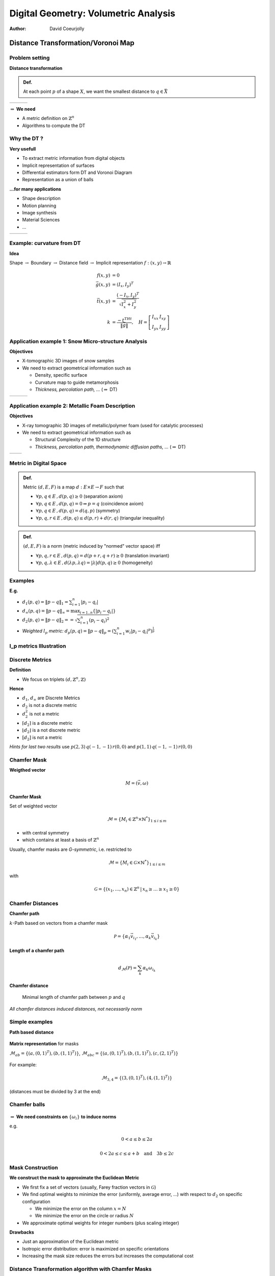 =====================================
Digital Geometry: Volumetric Analysis
=====================================
:author: David Coeurjolly



Distance Transformation/Voronoi Map
===================================

Problem setting
---------------

**Distance transformation**

.. admonition:: Def.

  At each point `p`:math: of a shape `X`:math:, we want the smallest distance to `q\in\bar{X}`:math:



.. list-table::

  - * .. image:: _static/images/DT/homme.*
           :width: 100%

    * .. image:: _static/images/DT/homme_edt_eq.*
           :width: 100%

    * .. image:: _static/images/DT/homme_circ.*
           :width: 100%



`\Rightarrow`:math: **We need**

* A metric definition on `\mathbb{Z}^n`:math:
* Algorithms to compute the DT


Why the DT ?
------------

**Very usefull**

* To extract metric information from digital objects
* Implicit representation of surfaces
* Differential estimators form DT and Voronoi Diagram
* Representation as a union of balls


**...for many applications**

* Shape description
* Motion planning
* Image synthesis
* Material Sciences
* ...


.. list-table::

  - * .. image:: _static/images/DT/spheretree-single.*
          :width: 60%

    * .. image:: _static/images/DT/contour.*
          :width: 60%

    * .. image:: _static/images/DT/contour_circ.*
          :width: 60%

Example: curvature from DT
--------------------------

**Idea**

Shape `\rightarrow`:math: Boundary `\rightarrow`:math: Distance field `\rightarrow`:math: Implicit representation `f: (x,y)\rightarrow \mathbb{R}`:math:

 .. math::
           f(x,y)&=0\\
           \vec{g}(x,y)&=(I_x,I_y)^T\\
           \vec{t}(x,y)&=\frac{(-I_x,I_y)^T}{\sqrt{I_x^2+I_y^2}}\\
           k&=\frac{-t^THt}{\|\vec{g}\|}, \quad H=
           \left [ \begin{array}{cc}
             I_{xx} & I_{xy}\\
             I_{yx} & I_{yy}
           \end{array}\right ]



Application example 1: Snow Micro-structure Analysis
----------------------------------------------------


**Objectives**

* X-tomographic 3D images of snow samples
* We need to extract geometrical information such as

  * Density, specific surface
  * Curvature map to guide metamorphosis
  * *Thickness, percolation path, ...* (`\Rightarrow`:math: DT)


.. list-table::

  - * .. image:: _static/images/DT/echantillonSurface.*
       :width: 100%

    * .. image:: _static/images/DT/M2DISCO8.*
       :width: 90%

    * .. image:: _static/images/DT/Courb08iso_600_300_256p2_000.*
       :width: 90%





Application example 2: Metallic Foam Description
------------------------------------------------


**Objectives**

* X-ray tomographic 3D images of metallic/polymer foam  (used for catalytic processes)
* We need to extract geometrical information such as

  * Structural Complexity  of the 1D structure
  * *Thickness, percolation path, thermodynamic diffusion paths, ...* (`\Rightarrow`:math: DT)


.. list-table::

  - * .. image:: _static/images/DT/mousse_surface.*
       :width: 100%

    * .. image:: _static/images/DT/mousse_DT.*
       :width: 100%


Metric in Digital Space
-----------------------


.. admonition:: Def.

 Metric `(d,E,F)`:math: is a map `d: E\times E \rightarrow F`:math: such that

 * `\forall p,q\in E\,, d(p,q)\geq 0`:math: (separation axiom)
 * `\forall p,q\in E\,, d(p,q) =0 \Rightarrow p=q`:math: (coincidence axiom)
 * `\forall p,q\in E\,, d(p,q) = d(q,p)`:math: (symmetry)
 * `\forall p,q,r\in E\,, d(p,q) \leq d(p,r) + d(r,q)`:math: (triangular inequality)


.. admonition:: Def.

 `(d,E,F)`:math: is a norm (metric induced by "normed" vector space) iff

 * `\forall p,q,r\in E\,, d(p,q) = d(p+r,q+r)\geq 0`:math:  (translation invariant)
 * `\forall p,q,\lambda\in E\,, d(\lambda p, \lambda q) = |\lambda|d(p,q)\geq 0`:math: (homogeneity)


Examples
--------



**E.g.**

* `d_1(p,q) = \| p-q\|_1 = \sum_{i=1}^n |p_i - q_i |`:math:
* `d_\infty(p,q) = \| p-q\|_\infty   = \max_{i=1..n} \{|p_i - q_i |\}`:math:
* `d_2(p,q) = \| p-q\|_2 =  = \sqrt{\sum_{i=1}^n (p_i - q_i)^2}`:math:

* *Weighted* `l_p`:math: *metric:* `d_p(p,q) =   \| p -q\|_p = \left ( \sum_{i=1}^n w_i|p_i-q_i |^p \right )^{\frac{1}{p}}`:math:


l_p metrics Illustration
------------------------


.. image:: _static/images/DT/metrics.*
     :width: 100%



Discrete Metrics
----------------

**Definition**

* We focus on triplets `(d,\mathbb{Z}^n,\mathbb{Z})`:math:

**Hence**

* `d_1`:math:, `d_\infty`:math: are Discrete Metrics
* `d_2`:math: is not a discrete metric
* `d_2^2`:math: is not a  metric
*  `\lceil d_2 \rceil`:math: is a discrete metric
*  `\lfloor d_2 \rfloor`:math: is a not discrete metric
*  `[d_2]`:math: is not a  metric


*Hints for last two results* use `p(2,3)\, q(-1,-1)\, r(0,0)`:math: and  `p(1,1)\, q(-1,-1)\, r(0,0)`:math:


Chamfer Mask
------------


**Weigthed vector**

   .. math::
      M = (\vec{v},\omega)

**Chamfer Mask**

Set of weighted vector

   .. math::
      \mathcal{M} = \{ M_i\in \mathbb{Z}^n\times \mathbb{N}^*\}_{1\leq i \leq m}


* with central symmetry
* which contains at least a basis of `\mathbb{Z}^n`:math:


Usually, chamfer masks are *G-symmetric*, i.e. restricted to

    .. math::
      \mathcal{M} = \{ M_i\in \mathcal{G}\times \mathbb{N}^*\}_{1\leq i \leq m}

with

    .. math::
      \mathcal{G} = \{ (x_1,\ldots,x_n)\in\mathbb{Z}^n\,|\, x_n\geq \ldots \geq x_1\geq 0 \}


Chamfer Distances
-----------------

**Chamfer path**

`k`:math:-Path based on vectors from a chamfer mask

  .. math::
       \mathcal{P} =\{ \alpha_1\vec{v}_{i_1}, \ldots, \alpha_k \vec{v}_{i_k} \}


**Length of a chamfer path**

  .. math::
      d_\mathcal{M}(\mathcal{P}) = \sum_k \alpha_k\omega_{i_k}


**Chamfer distance**

    Minimal length of chamfer path between `p`:math: and `q`:math:

*All chamfer distances induced distances, not necessarily norm*


Simple examples
---------------

**Path based distance**

    .. image:: _static/images/DT/chamferVect.*
          :width: 50%

**Matrix representation** for masks

`\mathcal{M}_{ab}=\{ (a,(0,1)^T) , (b,(1,1)^T) \}`:math:,  `\mathcal{M}_{abc}=\{ (a,(0,1)^T) , (b,(1,1)^T), (c,(2,1)^T)\}`:math:

      .. image:: _static/images/DT/chamfer2.*
         :width: 40%

For example:

    .. math::
      \mathcal{M}_{3,4} = \{ (3,(0,1)^T), (4,(1,1)^T) \}

(distances must be divided by 3 at the end)

Chamfer balls
-------------

  .. image:: _static/images/DT/cha2d-9boules.*
        :width: 100%



`\Rightarrow`:math: **We need constraints on** `\{\omega_i\}`:math: **to induce norms**


e.g.

   .. math::
      0 < a \leq b \leq 2a

   .. math::
      0 < 2a \leq c \leq a+b\quad\text{and}\quad 3b\leq 2c


Mask Construction
-----------------


**We construct the mask to approximate the Euclidean Metric**

* We first fix a set of vectors (usually, Farey fraction vectors in `\mathcal{G}`:math:)
* We find optimal weights to minimize the error (uniformly, average error, ...) with respect to `d_2`:math: on specific configuration

  * We minimize the error on the column `x=N`:math:
  * We minimize the error on the circle or radius `N`:math:

* We approximate optimal weights for integer numbers (plus scaling integer)


**Drawbacks**

* Just an approximation of the Euclidean metric
* Isotropic error distribution: error is maximized on specific orientations
* Increasing the mask size reduces the errors but increases the computational cost


Distance Transformation algorithm with Chamfer Masks
----------------------------------------------------

**Propagation using Dijkstra's algorithm**

* Implicitly construct a regular graph from `\mathbb{Z}^n`:math: vertices and edges taken from `\mathcal{M}`:math:
* Use Dijkstra's like algorithm to propagate distances from background points

`\Rightarrow`:math: *Computation cost in* `O(mnlogn)`:math: for `n`:math: grid points and `|\mathcal{M}|=m`:math:


.. list-table::
     :widths: 40, 20, 40

     * - .. image:: _static/images/DT/chamferGraphDom.*
             :width: 80%
             :align: center


       - .. image:: _static/images/DT/chamferMask.*
             :width: 100%
             :align: center


       - .. image:: _static/images/DT/chamferGraph.*
             :width: 100%
             :align: center


Raster Scan Algorithm
---------------------

Split the mask into two sub-masks and perform forward/backward scans with "min" operations.

  .. image:: _static/images/DT/chanfDT.*
         :width: 100%

Init
  .. math::
      DT(p) = 0 \quad \text{if} \quad p\not\in X\\
      DT(p) = +\infty \quad \text{if} \quad p\in X

Then
  .. math::
    DT(p) = min( DT(p), min_{(\omega_i,\vec{v}_i) \text{ in sub-mask}} ( DT(p+\vec{v}_i) + \omega_i ))

`\Rightarrow`:math: *Computational cost in*  `O(nm)`:math:

Other path-based distances
--------------------------


**Neighborhood sequence**

* We consider a sequence of Chamfer masks `\mathcal{M}_i`:math:
* At each step in the path construction, we consider another mask  `\mathcal{M}_i\rightarrow \mathcal{M}_{i+1}`:math:
* *Idea* each mask has directional error, changing masks reduce the error propagation


**Example**

"Octogonal" distance with infinite sequence `\{ d_1, d_\infty, d_1,\ldots, \}`:math:

Sometimes, explicit forms exist

  .. math::
    d_{oct}(p,q)=\max \left \{ \left \lfloor\frac{2}{3} d_1(p,q) + 1)\right\rfloor, d_\infty(p,q)  \right\}


* Bit more difficult to ensure that a sequence/weighted sequence induce a metric



Euclidean metric
----------------

**Idea**

Still consider `(d,\mathbb{Z}^n, \mathbb{R})`:math: distances but with  integer based representations and algorithmic

**E.g.**

* Represent `d_2(p,q)\in\mathbb{R}`:math: by `d_2^2(p,q)\in \mathbb{Z}`:math:

* Represent `d_2(p,q)\in\mathbb{R}`:math: by vector `(p,q)^T\in \mathbb{Z}^2`:math:

* Similarly, `d_p(p,q)\in\mathbb{R}`:math:  by  `d_p^p(p,q)\in \mathbb{Z}`:math: or even  `(p,q)^T\in \mathbb{Z}^2`:math: for `l_p`:math: metrics



*Nice but are there fast algorithms for such exact metrics ?*


Separable Approach For Squared Euclidean Distance Transform
-----------------------------------------------------------

**We want to compute** (for all `p\in X`:math:)

   .. math::
       DT_2(p) = \min_{q\in\bar{X}} \{ d_2(p,q)\} =\sqrt{ \min_{q\in\bar{X}} \{ (p_1 - q_1)^2 + (p_2 - q_2)^2)\}}
   .. math::
       DT_2(p) = \sqrt { \min_{q\in\bar{X}} SEDT(p) }


**Separable approach with intermediate map**

     .. math::
          g( i,j) =  \min_{x} \{ (x-i)^2\}

     .. math::
          SEDT( p(i,j) ) =  \min_{y} \{  (y-j)^2 + g(i,y)\}

in dimension 3, we would have

     .. math::
          g(i,j,k) = \min_x \{(x-i)^2 \},   h(i,j,k) = \min_y \{(y-j)^2 + g(i,y,k) \}\\
          SEDT( p(i,j,k) ) =  \min_{z} \{  (z-k)^2 + h(i,j,z)\}


First Step
----------

**Simple two-scan propagation**

 .. image:: _static/images/DT/saitoX.*
        :width: 80%




`\Rightarrow`:math: `O(N^2)`:math: **in 2D for NxN image**

`\Rightarrow`:math: `O(N^d)`:math: **in d-D for N^d image**




Second Step
-----------

`g( i,j) =  \min_{x} \{ (x-i)^2\}`:math: and `SEDT( p(i,j) ) =  \min_{y} \{  (y-j)^2 + g(i,y)\}`:math:

 .. image:: _static/images/DT/edt_saito.*
       :width: 100%


**Key-point** Lower envelope computation of a set of parabolas

Lower Envelope Computation
--------------------------

Consider the set of parabolas `\{  (x-k)^2 + g_k \}_{k=1\ldots N}`:math:


 .. image:: _static/images/DT/edt_para.*
       :width: 60%


* Any two parabolas have single point intersection
* For lower envelope computation, the intersection point acts as a *pivot*

  * If `P_k`:math: and `P_{k'}`:math: are two parabolas with intersection `q`:math: and `k<k'`:math:
  * `P_k`:math: cannot appear in the lower envelope for abscissa greater than `q`:math:

`\Rightarrow`:math: **Lower envelope computation in** `O(N)`:math: **using stack based approach ;)**





Overall SEDT Algorithm
----------------------

Given a `N^d`:math: image

**Algorithm**

* First Step: perform two-scan propagation
* For all `(d-1)`:math: remaining dimensions: compute independent lower envelope which are in `O(N)`:math:

`\Rightarrow\quad O(d\cdot N^d)`:math: *algorithm for error free Euclidean metric DT*



.. list-table::

  - * .. image:: _static/images/DT/neigeDT_508_p.*
          :width: 60%
          :align: center

    * .. image:: _static/images/DT/AlCaponeDistanceMap.*
          :width: 60%
          :align: center


Generalizations
---------------

**Thanks to separability**

* We have independent 1D problem to solve
* Synchronization steps only occurs when we go to the next dimension

**Optimal multi-thread implementation**

  .. image:: _static/images/DT/edt_multithread.*
     :width: 80%


**Generalization to toric domains**

  .. image:: _static/images/DT/edt_tore.*
     :width: 80%

*Useful to characterize periodic structures in arbitrary dimensions*


Generalization to other metrics
-------------------------------

**Principle**

* Separable decomposition works for any metric satisfying the *monotonicity* property:

.. admonition:: Def.

   We consider `p(x,y)`:math:, `q(x',y')`:math:  with `x<x'`:math:

   `r( x'',O)`:math: be a point on the x-axis such that `d(p,r) = d(q,r)`:math:

   Let  `s(u,0)`:math: be another point on the x-axis
   A metric `d`:math: is *monotonic* if

    .. math::
       u < x'' \implies d(p,s) \leq d(q,s)

    .. math::
       u > x'' \implies d(p,s) \geq d(q,s)



**Result**

* All `l_p`:math: metrics are monotonic
* All Chamfer masks induced by norms are monotonic
* All path based distances inducing norms with axis-symmetric unit ball are monotonic


`\Rightarrow`:math: **Let's use the separable approach for other metrics !**


Voronoi Diagram
---------------

**Definition**

Given a set of sites  `S=\{ s_i\in \mathbb{R}^d\}`:math:, the *Voronoi Diagram* is a decomposition of the space into closed cells `{c_i}`:math: such that
    .. math::
        Voro_{S}(s_i) = \{ x\in\mathbb{R}^d,\, d(x,s_i) \leq d(x,s_j),\, \forall s_j\in S\}

Each cell can be further decomposed into sub-dimensional i-facets taking into account cases where  `d(x,s_i)= d(x,s_j)`:math:


  .. image:: _static/images/DT/voronoi_diagramme.*
       :width: 30%




**Voronoi Diagram** `\equiv`:math: **Distance Transformation**


    .. math::
        DT(p)  = d(p,q)\, \text{ with } q\in\bar{X}\text{ such that }p\in Voro_{\bar{X}}(q)



`\Rightarrow`:math: *Getting the distance value is equivalent to localizing a point in a Voronoi diagram*



Separable Voronoi Map
---------------------

Input set: `X\subset\mathbb{Z}^2`:math:, we construct `Voro_{\bar{X}}\cap\mathbb{Z}^2`:math:

 .. image:: _static/images/DT/Voromap-random-orig.*
       :width: 70%




Separable Voronoi Map
---------------------

.. list-table::

 * - .. image:: _static/images/DT/Voromap-random-diag.*
         :width: 100%

   - .. image:: _static/images/DT/Voromap-random.*
         :width: 100%

   - .. image:: _static/images/DT/Voromap-random-hue.*
         :width: 100%

 * - .. image:: _static/images/DT/Voromap-random-diag-complete.*
         :width: 100%

   - .. image:: _static/images/DT/Voromap-random-complete.*
         :width: 100%

   - .. image:: _static/images/DT/Voromap-random-hue-complete.*
         :width: 100%


Generic Algorithm
-----------------

**Main Result**

.. list-table::
     :widths: 70 , 11, 19

     * - For any monotonic metric and an image `[1\ldots n]^d\rightarrow \{0,1\}`:math:, the Voronoi Map (and the distance transformation) can be obtained by the *separable algorithm* in `O( d\cdot n^d\cdot (C + H) )`:math:

       - .. image:: _static/images/DT/closest.*
             :width: 100%

       - .. image:: _static/images/DT/hiddenBy.*
             :width: 100%

* **C**: Closest(u,v, p), decide whether u or v is closest to p
* **H**: HiddenBy(u,v,w, 1D-line), decide if Voronoi cells of u and w *hide* the Voronoi cell of v  on the 1D-line

+-------------------+--------------------+------------------------+------------------------------------------+
|Metric             | C                  | H                      | Total                                    |
+===================+====================+========================+==========================================+
|`l_2`:math:        | `O(1)`:math:       | `O(1)`:math:           | `\Theta(d\cdot n^d)`:math:               |
+-------------------+--------------------+------------------------+------------------------------------------+
|`l_1`:math:        | `O(1)`:math:       | `O(1)`:math:           | `\Theta(d\cdot n^d)`:math:               |
+-------------------+--------------------+------------------------+------------------------------------------+
|`l_\infty`:math:   | `O(1)`:math:       | `O(1)`:math:           | `\Theta(d\cdot n^d)`:math:               |
+-------------------+--------------------+------------------------+------------------------------------------+
|Exact `l_p`:math:  | `O(log(p))`:math:  |`O(log(p).log(n))`:math:| `O(d\cdot n^d\log(p)\cdot\log(n))`:math: |
+-------------------+--------------------+------------------------+------------------------------------------+
|Chamfer Norms      | `O(log(m))`:math:  |`O(log^2(m))`:math:     | `O(d\cdot n^d\cdot\log^2(m))`:math:      |
+-------------------+--------------------+------------------------+------------------------------------------+
|Neigh. Seq. Norms  | O(1)               |`O(\log(n))`:math:      | `O(d\cdot n^d\cdot\log(n))`:math:        |
+-------------------+--------------------+------------------------+------------------------------------------+



Examples
--------


   .. list-table::

      * - .. image:: _static/images/DT/Voromap-huesimple.*
              :width: 80%
        - .. image:: _static/images/DT/Voromap-hue-l6-simple.*
              :width: 80%

      * - `l_2`:math:

        - `l_6`:math:

Path based Metrics
------------------


**Better expected bounds for path based norms**

+---------------------+--------------------+------------------------+------------------------------------------+
|Metric               | C                  | H                      | Total                                    |
+=====================+====================+========================+==========================================+
|Chamfer with adapter | `O(m)`:math:       |`O(m\cdot log(m))`:math:| `O(d\cdot m\cdot n^d\cdot\log(n))`:math: |
+---------------------+--------------------+------------------------+------------------------------------------+
|**Chamfer Norms**    | `O(log(m))`:math:  |`O(log^2(m))`:math:     | `O(d\cdot n^d\cdot\log^2(m))`:math:      |
+---------------------+--------------------+------------------------+------------------------------------------+

Similar expected results for neighborhood sequences




Examples
--------


   .. list-table::

      * - .. image:: _static/images/DT/Voromap-huesimple.*
              :width: 80%
        - .. image:: _static/images/DT/Voromap-hue-l6-simple.*
              :width: 80%

      * - `l_2`:math:

        - `l_6`:math:



Subquadratic Algorithm for path based distances
===============================================


Path Based Metric and Rational balls
------------------------------------

**Notations**

* Chamfer masks: `\mathcal{M} = \{ (\vec{v}_i,\omega_i) \in \mathbb{Z}^n\times \mathbb{N}^*\}_{1\leq i \leq m}`:math: (we consider only chamfer masks inducing norms)

* Rational ball: `\mathcal{B}_{\mathcal{M}} = Conv\left ( \{
  \frac{\vec{v}_i}{\omega_i} \} \right )`:math: [Normand, Strand,...]

* Rational ball faces have normal vector `\mathcal{F}_i`:math:

   .. image:: _static/images/DT-chamf/ratball.*
         :width: 50%


`\mathcal{M}_{7,8,11,14}`:math:

Distance Evaluation
-------------------

**[Normand et al.]**


   .. math::
        d(O,p) = \max_i \{ \mathcal{F}_i\cdot \vec{Op}\}

`\Rightarrow`:math: `O(m)`:math:



Can be generalized to other path based distances to get similar expression

   .. math::
        d(O,p) = \max_i \{ f_i(\mathcal{F}_i\cdot \vec{Op}) \}

for some function `f_i`:math: (based Lambek-Moser inverse sequences)

   .. image:: _static/images/DT-chamf/seqDT.*
         :width: 80%


Optimized Distance Evaluation
-----------------------------


**Computational Geometry setting**

* The facet inducing the `\max`:math: is given by the facet pierced by the straight line `(Op)`:math:

* `\Rightarrow`:math: *Ray shooting problem in convex polytopes*


**Fast Distance computation**

* Following [Matousek and Schwarzkpof]


    `\Rightarrow`:math:  `O(m^{\lfloor d/2\rfloor})`:math: space/pre-processing and `O(\log m)`:math: per query



Separable Predicates for Chamfer Masks
--------------------------------------


**Goal**

* If we could have predicates in `O(h)`:math: then we have exact Voronoi Map/DT in `O(d\cdot h\cdot n^d)`:math:
* Raster scan is in `O(m\cdot n^d)`:math:


**Main Result**

   .. math::
        h = O(\log^2m)


*==> First sub-quadratic DT algorithm for Chamfer metrics*


Dimension 2
-----------

**Key point**

* Given to points and a straight line, detect the position of the Voronoi edge on the line

* we are looking for point `r\in l`:math: such that `d_\mathcal{M}(p,r) = d_\mathcal{M}(q,r)`:math:


   .. image:: _static/images/DT-chamf/initialproblem.*
       :width: 40%


Warm up: Localizing a point
----------------------------

**Question** Find the *cone* at `p`:math: containing a point `r`:math:


*==> Dichotomic/Binary search* (thanks to convexity of the metric)

*==>* `O(\log m)`:math:


   .. image:: _static/images/DT-chamf/searchPoint.*
       :width: 60%



Algorithm Overview
------------------

**Idea**

If we have *localized* the Voronoi edge point, we are done (find the exact position given by linear system with one unknown)



   .. image:: _static/images/DT-chamf/algoEnd.*
       :width: 60%







Step 1: Shrinking `\mathcal{M}_p`:math:
---------------------------------------

.. code-block:: c

   ShrinkMp( Mp, Mq )

      if |Mp| == 1
        return the cone in Mp
      else
        Split cones Mp -> { Mp, cone, M-} with |M+|~|M-|
        {v1,v2} = cone
        dp1 = distance d_M(p, v1 intersection l)   //O(1)
        dp2 = distance d_M(p, v1 intersection l)   //O(1)
        dq1 = localize and get the distance of d_M(q, v1 intersection l) //O(log(m))
        dq2 = localize and get the distance of d_M(q, v2 intersection l) //O(log(m))

        c1  = closest point between p and q at v1
        c2  = closest point between p and q at v2

        if (c1 == c2 == GREEN)
         return ShrinkMp(M+)

        if (c1 == c2 == BLUE)
         return ShrinkMp(M-)

         return cone


*Correctness*

* Chamfer norm implies 2  connected sets (blue/green), maybe overlapping
* When evaluating distance on the line, the function is convex (-> orientation)

Step 2: Shrinking `\mathcal{M}_q`:math: and final computation
-------------------------------------------------------------

**Shrinking** `\mathcal{M}_q`:math:

* Similar algorithm
* Can be speed-up using `\mathcal{M}_p`:math: cone
* `\Rightarrow O(\log^2 m)`:math:


**Final step**

* Small computation in each cone
* `\Rightarrow O(1)`:math:


Fast computations in higher dimensions
--------------------------------------


**Basic Idea** for `\mathcal{M}`:math: in `\mathbb{R}^d`:math:

* Each  `{p,l}`:math: `{q,l}`:math: defines a plane (`P_{pl},\, P_{ql}`:math:)
* `\mathcal{B}_\mathcal{M}\cap P_{pl}`:math: induces a 2-dimensional polytope


* `\Rightarrow`:math: *2D problem* with `O(\log^2 m)`:math: computational cost



**Conclusion**

* Closest() and HiddenBy() predicates can be implemented in `O(\log^2m)`:math:

* Exact Voronoi map/Distance transformation of Chamfer norms using separable approach in

    .. math::
          O(d\cdot \log^2 m\cdot n^d)


   .. image:: _static/images/DT-chamf/nDto1D.*
            :width: 50%


Reverse Distance Transformation
===============================

Reverse Transformation
----------------------

**Problem setting**

.. admonition:: Def.

 Given a *metric* `(d,E,G)`:math: and a set of balls `\mathcal{B}=\{ B_i=(p_i,r_i)\in E\times G\}_{i=1\ldots N}`:math:, reconstruct the binary shape `X`:math:

   .. math::
       X = \bigcup_{i=0\ldots N} B_i

**Why?**

* Reverse operation of the Distance Transformation

    .. math::
       \text{If }   \mathcal{B}=\left \{(p,DT(p))\, \forall p\in X\right \}, \text{ then } RDT( \mathcal{B} ) = X

* To reconstruct the shape `X`:math: if we characterize it as a union of balls (e.g. via *medial axis*)


**Bruteforce approach**

For `n\times m`:math: image

  .. math::
       O(Nnm)


Separable Approach for `l_2`:math:
----------------------------------

W.l.o.g. we consider `d=2`:math:

Let us denote `p_k=(x_k,y_k)`:math: for `k=1\ldots N`:math:, then

  .. math::
       X = \left \{ (i,j)\,|\, \exists k\in[1,N] \, (i - x_k)^2 + (j-y_k)^2 \leq r_k^2\right \}

Which can be rewritten

  .. math::
     X =\left \{ (i,j)\,|\, max_{k=1\ldots N}\{ r_k^2 -(i - x_k)^2 - (j-y_k)^2\} >0\right \}

`\Rightarrow`:math: **Separable decomposition**


Start from a map `f: \mathbb{Z}^2\rightarrow \mathbb{Z}`:math: with `f(x,y) = r_k^2`:math: if `((x,y),r_k)\in\mathcal{B}`:math: (`f(x,y) = 0`:math: otherwise)


     .. math::
          g(i,j) =  \max_{x} \{ f(x,j) - (x-i)^2\}

     .. math::
          REDT(i,j) =  \max_{y} \{g(i,y) -  (y-j)^2 \}


Illustration
------------

**Similar algorithm**

* Lower Envelope computation of parabolas `\rightarrow`:math: Upper envelope computation of a set of parabolas
* Generalization of arbitrary dimension



.. image:: _static/images/DT/redt-example.*
   :width: 80%
   :align: center

.. image:: _static/images/DT/redt_para.*
   :width: 40%
   :align: center



`\Rightarrow`:math: `O(d\cdot n^d)`:math: **separable algorithm for REDT**


Associated Structure from Computational Geometry
------------------------------------------------

**Voronoi map --> Power map**

* Kind of Voronoi diagram with additive power metric. For example the power of a point x w.r.t. ball `(s,r)\in\mathbb{R}^d\times\mathbb{R}`:math:

     .. math::
        \pi(x,(s,r)) = d^2(x,s) - r^2

.. admonition:: Def.

  Given a set of *weighted* sites `S=\{ (s_i,w_i)\in \mathbb{R}^d\times\mathbb{R}\}`:math:, the *Power Diagram* is a decomposition of the space into closed cells `{c_i}`:math: such that
    .. math::
        Power_{S}((s_i,w_i)) = \{ x\in\mathbb{R}^d,\, \pi(x,(s_i,w_i)) \leq \pi(x,(s_j,w_j)),\, \forall (s_j,w_j)\in S\}



Each cell can be further decomposed into sub-dimensional i-facets taking into account cases where  `d(x,s_i)= d(x,s_j)`:math:


.. list-table::

 * -  .. image:: _static/images/DT/Power_diagram.*
         :width: 50%
         :align: center

   - .. image:: _static/images/DT/Radical_axis_intersecting_circles.*
         :width: 40%
         :align: center

Power Map
---------

**Idea**

* REDT of a set of balls `\mathcal{B}`:math: *is equivalent* to the construction of `\left(Power_{\mathcal{B}}\cap\mathbb{Z}^d\right )`:math:


**Results**

* The separable algorithm for monotonic metrics can be extended to generate `\left(Power_{\mathcal{B}}\cap\mathbb{Z}^d\right )`:math:
* `O( d\cdot n^d\cdot (C + H) )`:math: **computational cost  for a large class of metrics**



Medial Axis Extraction
======================

Problem Description
-------------------

**Alternative Definitions**

* Self intersection of wavefronts in prairie model  (`\rightarrow`:math: PDE fromulation)
* Center of maximal balls contained in the shape
    `B`:math: is maximal in X if `\not\exists B'\subset X,\, B\subset B'`:math:
* Set of balls touching `\partial X`:math: at least twice
* 1D topological equivalent of the contour
* ...



.. list-table::

 * -  .. image:: _static/images/DT/grass.*
         :width: 100%
         :align: center

   - .. image:: _static/images/DT/am-cercles.*
         :width: 100%
         :align: center

Contact Points based Geometrical Definition
-------------------------------------------

**Voronoi Based Approximation**


   Shape `\Rightarrow`:math: Point set approximation `\Rightarrow`:math: Voronoi Diagram `\Rightarrow`:math: Medial Axis approximation



.. image:: _static/images/DT/approxma.*
    :width: 70%
    :align: center


*Convergence results exists for various classes of Voronoi based medial axis*


Maximal Ball based Definition
-----------------------------

.. admonition:: Def.

     A  *maximal ball* is a ball contained in the shape not entirely covered
     by another ball contained in the shape

.. admonition:: Def.

     The *medial axis* of a shape is the set of maximal ball centers
     contained in the shape.

**Digital Setting**

* `X\subset\mathbb{Z}^d`:math:
* We consider digital balls `B\cap\mathbb{Z}^d`:math:

* `\Rightarrow`:math: *Finite set of digital  balls contained in* `X`:math:
* `\Rightarrow`:math: Medial Axis Extraction `\equiv`:math: *Combinatorial Covering problem*


**Reversible Encoding of X**

  .. math::
         X = \bigcup_{B_i\in MA(X)} B_i



DT and Digital Medial Axis
--------------------------

**DT as preliminary step**

Given `p\in X`:math: and `r\in\mathbb{R}`:math: such that Euclidean ball with `B(p,r)\cap X\in X`:math:, we have

   .. math::
        B(p,r) \subseteq B(p, DT(p))


(defined for `l_2`:math: but trivial generalizations to other metrics)



.. list-table::

 * - .. image:: _static/images/DT/2spheres_edt_surf.*
         :width: 100%

   - .. image:: _static/images/DT/carre_edt_surf.*
         :width: 100%

   - .. image:: _static/images/DT/homme_edt_surf.*
         :width: 100%



`\Rightarrow`:math: *Set of candidate balls* `O(|X|)`:math:






Digital Ball vs. Euclidean Balls
--------------------------------

**Covering Test**


Let us consider a *IsCoveredBy(B,B')* a predicate returning true if `B\subseteq B'`:math:



* If B and B' are *Euclidean balls* `\Rightarrow`:math: The predicate is in  `O(1)`:math:

* If B and B' are *Digital balls* `\Rightarrow`:math: The predicate is in  `O(max(|B|,|B'|))`:math:


     `B\subset B'`:math: `\Rightarrow`:math: `(B\cap\mathbb{Z}^2)\subset (B'\cap\mathbb{Z}^2)`:math:

but


     `B\subset B'`:math: `\not\Leftarrow`:math: `(B\cap\mathbb{Z}^2)\subset (B'\cap\mathbb{Z}^2)`:math:



`\Rightarrow`:math: *Bruteforce Digital Medial Axis Extraction* `O(|X|^2r^2_{max})`:math: (with `r_{max}`:math: the maximal DT value)


Implementing IsCoveredBy()
--------------------------

**Goal**

Design  a *IsCoveredBy()* predicate with cost as a function of `m`:math:


**Elementary Chamfer Masks** `\mathcal{M}\in\{d_1, d_\infty\}`:math:

  .. math::
        (p,DT(p)) \in MA \Leftrightarrow DT(p+\vec{v}) < DT(p) + \omega,\, \forall (\vec{v},\omega)\in\mathcal{M}


Also true for `\mathcal{M}_{3,4}`:math: with the following rewriting rules of the DT map:

* `3 \rightarrow 1`:math:
* `6 \rightarrow 5`:math:


**Other path-based distances:** Look-up table approach

* We pre-compute
    .. math::
        Lut(\vec{v},r) =\min \{ r'\,|\, B(O,r)\subseteq B(O+\vec{v},r'\}

* Then,
    .. math::
        (p,DT(p)) \in MA \Leftrightarrow DT(p+\vec{v}) < Lut(\vec{v},DT(p)),\, \forall \vec{v}\in\mathcal{V}

`\mathcal{V}`:math: is the neighborhood test.

*Bottlenecks* Efficient computation of Lut, bounds on `|\mathcal{V}|`:math:, bounds on `|Lut|`:math:, ...


Global approach using Power Map
-------------------------------

**Idea**

Get the Medial Axis as a by-product of the Power map


.. admonition:: Lemma

  Let `S\subset \mathbb{R}^d\times\mathbb{R}`:math: and `X=\bigcup_{B_i\in S} B_i`:math:

   .. math::
        B\subset B' \implies    Power_{S}(B) \cap X = \emptyset


*Non-empty power map cells are related to maximal balls*


[Skipping details...]

`\implies`:math: *Separable algorithm to extract the medial axis*

`\implies`:math: `O( d\cdot n^d\cdot (C + H) )`:math: **computational cost  for a large class of metrics**


One algorithm to rule them all
------------------------------

.. list-table::

 * - .. image:: _static/images/DT/Al-orig.*
         :width: 100%
         :align: center

   - .. image:: _static/images/DT/Al-DT.*
          :width: 100%
          :align: center

   - .. image:: _static/images/DT/Al-RDMA.*
          :width: 100%
          :align: center

 * - .. image:: _static/images/DT/neige_254.*
         :width: 100%
         :align: center

   - .. image:: _static/images/DT/neige_254_DT.*
          :width: 100%
          :align: center

   - .. image:: _static/images/DT/neige_254_RDMA.*
          :width: 100%
          :align: center


Toward Minimal Medial Axis
--------------------------

**Question**

Is the set of maximal balls a minimal representation of X as union of balls ?

**Answer** No

* Maximal balls are defined by binary predicates `IsCoveredBy(B,B')`:math:
* A maximal ball B can be covered by union of balls, which makes B unnecessary in the representation of X


**Toward minimal MA**

.. admonition:: Thm.

  If we allow k-ary predicates `IsCoveredBy(B, S_k)`:math: with
  `|S_k|=k`:math: the minimal medial axis problem becomes
  *NP-complete*

Heuristics
----------

  .. image:: _static/images/DT/amOptHeuristics.*
      :width: 100%



.. |imp| replace:: `\Rightarrow`:math:



Topological Skeleton
====================


Introduction
------------


*Digital Medial Axis* is defined as a set of balls without any topological information

**We are thus looking for**

* a minimal subset of X (skeleton) with the *same topological structure*
* as far as possible, we would like the skeleton to be *centered*



|imp| **Iterative thinning via Simple Point Removal**



Simple Point
------------

.. admonition:: Def.

  A point `p\in X`:math: is simple for `X`:math: if  `X`:math: and `X\setminus\{p\}`:math: are in the same *homotopy equivalence class*


* In dimension 2, same number of connected components of the object and of its complementary
* In dimension 3, we must preserve holes/tunnels
* ...


Topological Transformations
---------------------------


**From Simple Point Definition**

Let `\phi`:math: by any sequence of insertions/removals of simple points, then `X`:math: and `\phi(X)`:math: are in the *same homotopy equivalence class*


.. image:: _static/images/DT/mug-torus.*
    :align: center


*How to characterize simple points ?*


`\alpha`:math:-simple points
----------------------------


**Definition**


.. admonition:: Def.

 A point `p\in X`:math: is `(\kappa,\lambda)`:math:-simple for `X`:math: if

 *   `X`:math: and `X\setminus\{p\}`:math: have the same number of `\kappa`:math:-components

 *   `\overline{X}`:math: and `\overline{X\setminus\{p\}}`:math: have the same number of `\lambda`:math:-components


**Example**

.. image:: _static/images/DT/pointsimple.*
     :width: 60%
     :align: center


*(which are resp. (0,1)- and (1,0)-simple ?)*


Local characterization
----------------------

**Main Results**

.. admonition:: Thm.

  In dimension 2 and 3, `(\kappa,\lambda)`:math:-simplicity of `p\in
  X`:math: *can be decided locally* at `p`:math:

(`3\times 3`:math: neighborhood in 2D, `3\times 3\times 3`:math:)

**E.g. 2D**

* `N^*_8(p)`:math::  8-neighborhood around `p`:math: (without p)
* `C_\kappa^p(X))`:math:: set of `\kappa`:math:-connected components in `X`:math: adjacent to `p`:math:
* `T_\kappa(p,X) = | C_\kappa^p(N^*_8(p)\cap X|`:math:


     |imp| `p\in X`:math: is `(\kappa,\lambda)`:math:-simple for `X`:math: `\Leftrightarrow`:math: `T_\kappa(p,X) =T_\lambda(p,\bar{X})=1`:math:


In dimension 3, `T_\kappa(p,X)`:math: definition is a bit more complex but still local


Illustration
------------

All configurations in 2D

.. list-table::

   * - .. image:: _static/images/DT/table8_4.*
           :width: 100%

     - .. image:: _static/images/DT/table4_8.*
           :width: 100%
   * - (0,1)

     - (1,0)


Homotopic thinning
------------------

**Idea**

Iterate until stability over sequential simple points removal |imp| *ultimate homotopic thinning*


.. list-table::

   * - .. image:: _static/images/DT/chrom_simples.*
           :width: 80%
           :align: center

     - .. image:: _static/images/DT/chrom_sk1.*
           :width: 80%
           :align: center

   * - .. image:: _static/images/DT/chrom_sk2.*
           :width: 80%
           :align: center

     - .. image:: _static/images/DT/chrom_sk3.*
           :width: 80%
           :align: center


In Dimension 3
--------------


   .. image:: _static/images/DT/a_skel_ult.*
       :width: 80%
       :align: center

Algorithm
---------


.. code-block:: c

    P = { p in X | p is simple for X }
    while ( P != empty )
       Q = emptyset
       for all points p in P
         if (p is simple for X)
           X = X \ {p}
           for all q in N(p)
              Q = Q + {q}

       P = emptyset
       for all points p in Q
         if (p is simple for X)
           P = P+ {p}



.. image:: _static/images/DT/chrom_ambi.*
     :width: 50%
     :align: center

Homotopic thinning with anchor points
-------------------------------------

**Idea**

Based on an Oracle, we decide to block some simple points during the thinning


**Generic algorithm**

Breadth first thinning if P is implemented as a queue

.. code-block:: c

    P = { p in X | p is simple for X }
    while ( P != empty )
       Q = emptyset
       for all points p in P
         if (p is simple for X) and (p is not anchor point)
           X = X \ {p}
           for all q in N(p)
              Q = Q + {q}

       P = emptyset
       for all points p in Q
         if (p is simple for X)
           P = P+ {p}


**E.g.**

p is anchor point if it has only one neighbor in X

Illustration
------------

.. list-table::

   * - .. image:: _static/images/DT/a_skel_cur.*
            :width: 100%

     - .. image:: _static/images/DT/a_skel_end.*
            :width: 100%


Curve or Surface based Skeleton
-------------------------------

**Idea**

Anchor points can be specified to generate surface based skeleton

.. list-table::

   * - .. image:: _static/images/DT/torus_skelsur2.*
            :width: 100%

     - .. image:: _static/images/DT/torus_skelsur3.*
            :width: 100%


Misc.
-----

**Guided Thinning**

Instead of using a queue for P, we consider a *priority list  with distance transformation values*

|imp| Better geometry  (central axis) of the skeleton


**Parallel thinning**

* Sequential algorithm needs to test the simplicity twice
* Idea of parallel thinning: we mark some simple points and remove them in parallel

  * We add constraints on simple points to allow parallel removal
  * Orientation based process (N,S,W,E)

|imp| usually, parallel thinning algorithms are more efficient and provide centered skeletons


**Active works**

* Extensions to grayscale images
* Optimize the simplicity test (binary decision tree, ...)
* Definition of simple point sets to allow more efficient parallel removal
* Definition of simple structures in topological cellular spaces
* ...
